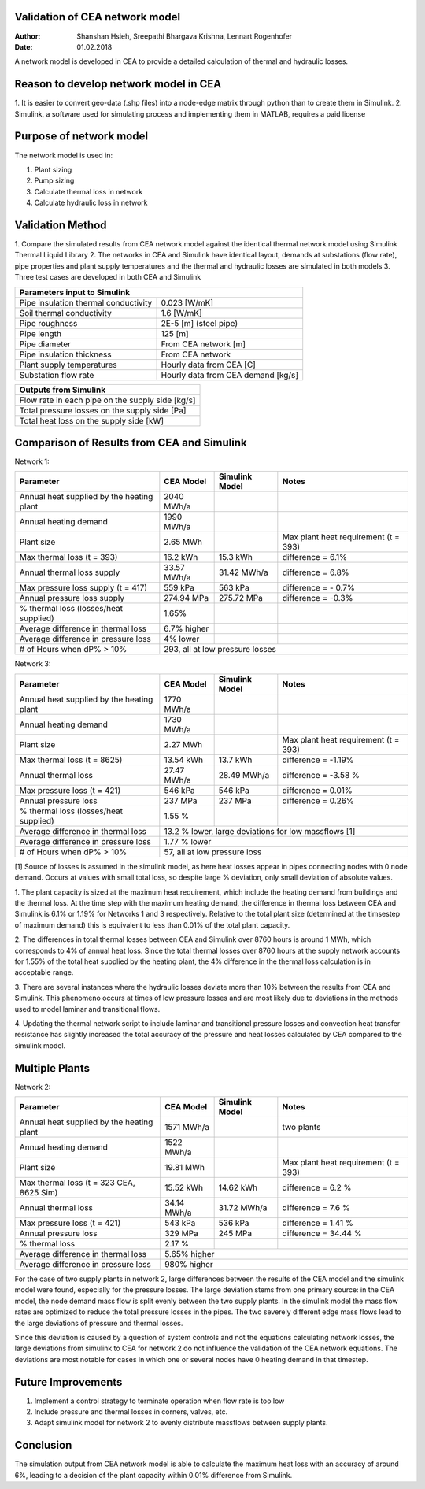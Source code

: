 Validation of CEA network model
===============================

:Author: Shanshan Hsieh, Sreepathi Bhargava Krishna, Lennart Rogenhofer
:Date: 01.02.2018

A network model is developed in CEA to provide a detailed calculation of thermal and hydraulic losses.

Reason to develop network model in CEA
======================================

1. It is easier to convert geo-data (.shp files) into a node-edge matrix through python than to
create them in Simulink.
2. Simulink, a software used for simulating process and implementing them in MATLAB, requires a
paid license

Purpose of network model
========================

The network model is used in:

1. Plant sizing
2. Pump sizing
3. Calculate thermal loss in network
4. Calculate hydraulic loss in network

Validation Method
=================

1. Compare the simulated results from CEA network model against the identical thermal network
model using Simulink Thermal Liquid Library
2. The networks in CEA and Simulink have identical layout, demands at substations (flow rate),
pipe properties and plant supply temperatures and the thermal and hydraulic losses are simulated
in both models
3. Three test cases are developed in both CEA and Simulink

+------------------------------------------------------------------+
| Parameters input to Simulink                                     |
+======================================+===========================+
| Pipe insulation thermal conductivity | 0.023 [W/mK]              |
+--------------------------------------+---------------------------+
| Soil thermal conductivity            | 1.6 [W/mK]                |
+--------------------------------------+---------------------------+
| Pipe roughness                       | 2E-5 [m] (steel pipe)     |
+--------------------------------------+---------------------------+
| Pipe length                          | 125 [m]                   |
+--------------------------------------+---------------------------+
| Pipe diameter                        | From CEA network [m]      |
+--------------------------------------+---------------------------+
| Pipe insulation thickness            | From CEA network          |
+--------------------------------------+---------------------------+
| Plant supply temperatures            | Hourly data from CEA [C]  |
+--------------------------------------+---------------------------+
| Substation flow rate                 | Hourly data from CEA      |
|                                      | demand [kg/s]             |
+--------------------------------------+---------------------------+


+--------------------------------------------------+
| Outputs from Simulink                            |
+==================================================+
| Flow rate in each pipe on the supply side [kg/s] |
+--------------------------------------------------+
| Total pressure losses on the supply side [Pa]    |
+--------------------------------------------------+
| Total heat loss on the supply side [kW]          |
+--------------------------------------------------+


Comparison of Results from CEA and Simulink
===========================================

Network 1:

+-------------------------------------------+------------+----------------+-----------------------+
| Parameter                                 | CEA Model  | Simulink Model | Notes                 |
+===========================================+============+================+=======================+
| Annual heat supplied by the heating plant | 2040 MWh/a |                |                       |
+-------------------------------------------+------------+----------------+-----------------------+
| Annual heating demand                     | 1990 MWh/a |                |                       |
+-------------------------------------------+------------+----------------+-----------------------+
| Plant size                                |  2.65 MWh  |                | Max plant heat        |
|                                           |            |                | requirement (t = 393) |
+-------------------------------------------+------------+----------------+-----------------------+
| Max thermal loss (t = 393)                | 16.2 kWh   | 15.3 kWh       | difference = 6.1%     |
+-------------------------------------------+------------+----------------+-----------------------+
| Annual thermal loss supply                | 33.57 MWh/a| 31.42 MWh/a    | difference = 6.8%     |
+-------------------------------------------+------------+----------------+-----------------------+
| Max pressure loss supply (t = 417)        |  559 kPa   | 563 kPa        | difference = - 0.7%   |
+-------------------------------------------+------------+----------------+-----------------------+
| Annual pressure loss supply               |  274.94 MPa|  275.72 MPa    | difference = -0.3%    |
+-------------------------------------------+------------+----------------+-----------------------+
| % thermal loss    (losses/heat supplied)  | 1.65%      |                |                       |
+-------------------------------------------+------------+----------------+-----------------------+
| Average difference in thermal loss        | 6.7% higher|                | 			  |
+-------------------------------------------+------------+----------------+-----------------------+
| Average difference in pressure loss       | 4% lower   |                | 		  	  |
+-------------------------------------------+------------+----------------+-----------------------+
| # of Hours when dP% > 10%		    | 293, all at low pressure losses		          |
+-------------------------------------------+-----------------------------------------------------+

Network 3:

+-------------------------------------------+------------+----------------+-----------------------+
| Parameter                                 | CEA Model  | Simulink Model | Notes                 |
+===========================================+============+================+=======================+
| Annual heat supplied by the heating plant |  1770 MWh/a|                |                       |
+-------------------------------------------+------------+----------------+-----------------------+
| Annual heating demand                     |  1730 MWh/a|                |                       |
+-------------------------------------------+------------+----------------+-----------------------+
| Plant size                                |  2.27 MWh  |                | Max plant heat        |
|                                           |            |                | requirement (t = 393) |
+-------------------------------------------+------------+----------------+-----------------------+
| Max thermal loss (t = 8625)               | 13.54 kWh  |  13.7 kWh      | difference = -1.19%   |
+-------------------------------------------+------------+----------------+-----------------------+
| Annual thermal loss                       | 27.47 MWh/a| 28.49 MWh/a    | difference = -3.58 %  |
+-------------------------------------------+------------+----------------+-----------------------+
| Max pressure loss (t = 421)               |  546 kPa   | 546 kPa        | difference = 0.01%    |
+-------------------------------------------+------------+----------------+-----------------------+
| Annual pressure loss                      |  237 MPa   | 237 MPa        | difference = 0.26%    |
+-------------------------------------------+------------+----------------+-----------------------+
| % thermal loss    (losses/heat supplied)  |  1.55 %    |                |                       |
+-------------------------------------------+------------+----------------+-----------------------+
| Average difference in thermal loss        | 13.2 % lower, large deviations for low massflows [1]|
+-------------------------------------------+------------+----------------+-----------------------+
| Average difference in pressure loss       | 1.77 % lower   					  |
+-------------------------------------------+------------+----------------+-----------------------+
| # of Hours when dP% > 10%		    | 57, all at low pressure loss                        |
+-------------------------------------------+-----------------------------------------------------+

[1] Source of losses is assumed in the simulink model, as here heat losses appear in pipes connecting nodes with 0 node demand. 
Occurs at values with small total loss, so despite large % deviation, only small deviation of absolute values. 


1. The plant capacity is sized at the maximum heat requirement, which include the heating demand
from buildings and the thermal loss. At the time step with the maximum heating demand, the difference
in thermal loss between CEA and Simulink is 6.1% or 1.19% for Networks 1 and 3 respectively. Relative to the total plant size
(determined at the timsestep of maximum demand) this is equivalent to less than 0.01% of the total plant capacity.

2. The differences in total thermal losses between CEA and Simulink over 8760 hours is around 1 MWh,
which corresponds to 4% of annual heat loss. Since the total thermal losses over 8760 hours at the
supply network accounts for 1.55% of the total heat supplied by the heating plant, the 4% difference
in the thermal loss calculation is in acceptable range.

3. There are several instances where the hydraulic losses deviate more than 10% between the results from CEA and Simulink. 
This phenomeno occurs at times of low pressure losses and are most likely due to deviations in the methods used to model laminar
and transitional flows.

4. Updating the thermal network script to include laminar and transitional pressure losses and convection heat transfer resistance has
slightly increased the total accuracy of the pressure and heat losses calculated by CEA compared to the simulink model. 

.. figure:: network1.png


.. figure:: network3.png


Multiple Plants
===================

Network 2:

+-------------------------------------------+------------+----------------+-----------------------+
| Parameter                                 | CEA Model  | Simulink Model | Notes                 |
+===========================================+============+================+=======================+
| Annual heat supplied by the heating plant | 1571 MWh/a |                | two plants            |
+-------------------------------------------+------------+----------------+-----------------------+
| Annual heating demand                     | 1522 MWh/a |                |                       |
+-------------------------------------------+------------+----------------+-----------------------+
| Plant size                                | 19.81 MWh  |                | Max plant heat        |
|                                           |            |                | requirement (t = 393) |
+-------------------------------------------+------------+----------------+-----------------------+
| Max thermal loss (t = 323 CEA, 8625 Sim)  | 15.52 kWh  |  14.62 kWh     | difference = 6.2 %    |
+-------------------------------------------+------------+----------------+-----------------------+
| Annual thermal loss                       | 34.14 MWh/a|  31.72 MWh/a   | difference = 7.6 %    |
+-------------------------------------------+------------+----------------+-----------------------+
| Max pressure loss (t = 421)               | 543 kPa    |   536 kPa      | difference = 1.41 %   |
+-------------------------------------------+------------+----------------+-----------------------+
| Annual pressure loss                      | 329 MPa    |   245 MPa      | difference = 34.44 %  |
+-------------------------------------------+------------+----------------+-----------------------+
| % thermal loss                            |  2.17 %    |                |                       |
+-------------------------------------------+------------+----------------+-----------------------+
| Average difference in thermal loss        | 5.65% higher                			  |
+-------------------------------------------+------------+----------------+-----------------------+
| Average difference in pressure loss       | 980% higher                 			  |
+-------------------------------------------+------------+----------------+-----------------------+

For the case of two supply plants in network 2, large differences between the results of the CEA model and the 
simulink model were found, especially for the pressure losses. The large deviation stems from one primary source:
in the CEA model, the node demand mass flow is split evenly between the two supply plants. In the simulink model
the mass flow rates are optimized to reduce the total pressure losses in the pipes. The two severely different
edge mass flows lead to the large deviations of pressure and thermal losses. 

Since this deviation is caused by a question of system controls and not the equations calculating network losses, 
the large deviations from simulink to CEA for network 2 do not influence the validation of the CEA network equations. 
The deviations are most notable for cases in which one or several nodes have 0 heating demand in that timestep. 

.. figure:: network2.png


Future Improvements
===================

1. Implement a control strategy to terminate operation when flow rate is too low
2. Include pressure and thermal losses in corners, valves, etc. 
3. Adapt simulink model for network 2 to evenly distribute massflows between supply plants. 

Conclusion
==========

The simulation output from CEA network model is able to calculate the maximum heat loss with an accuracy of around 6%, 
leading to a decision of the plant capacity within 0.01% difference from Simulink. 
